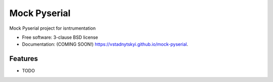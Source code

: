 =============
Mock Pyserial
=============

.. image:: https://img.shields.io/travis/vstadnytskyi/mock-pyserial.svg
        :target: https://travis-ci.org/vstadnytskyi/mock-pyserial

.. image:: https://img.shields.io/pypi/v/mock-pyserial.svg
        :target: https://pypi.python.org/pypi/mock-pyserial


Mock Pyserial project for isntrumentation

* Free software: 3-clause BSD license
* Documentation: (COMING SOON!) https://vstadnytskyi.github.io/mock-pyserial.

Features
--------

* TODO
